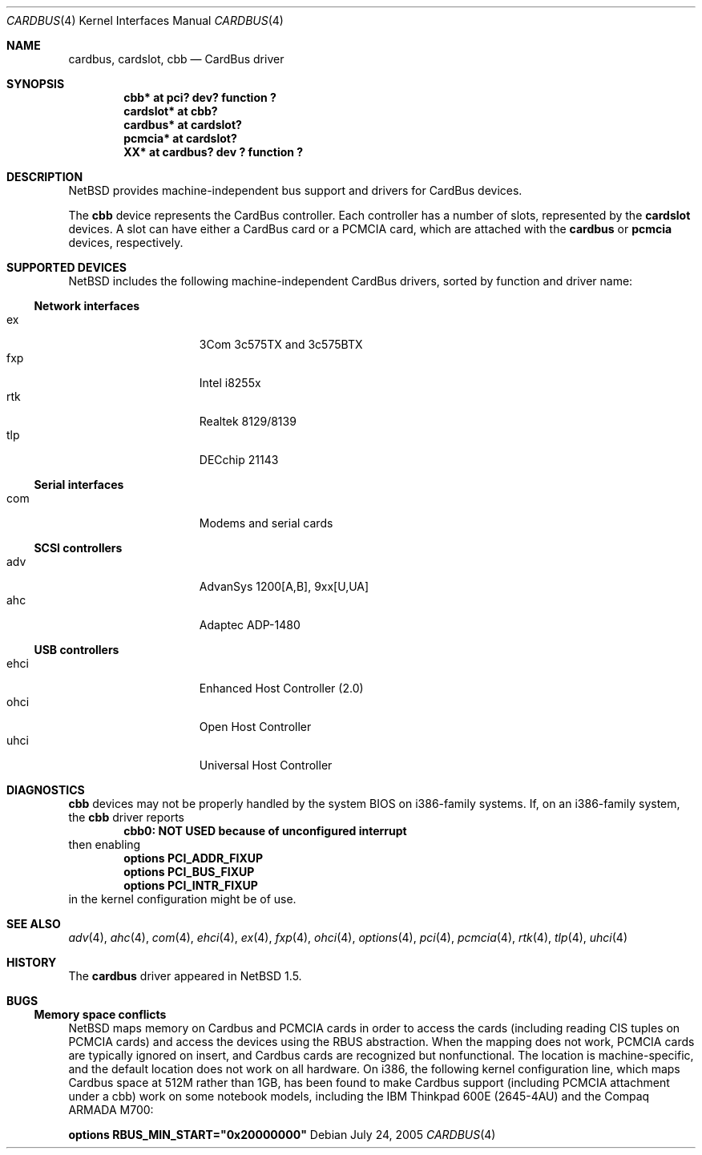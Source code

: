 .\"	$NetBSD: cardbus.4,v 1.23 2005/07/24 08:44:59 augustss Exp $
.\"
.\" Copyright (c) 1999-2005 The NetBSD Foundation, Inc.
.\" All rights reserved.
.\"
.\" This code is derived from software contributed to The NetBSD Foundation
.\" by Lennart Augustsson.
.\"
.\" Redistribution and use in source and binary forms, with or without
.\" modification, are permitted provided that the following conditions
.\" are met:
.\" 1. Redistributions of source code must retain the above copyright
.\"    notice, this list of conditions and the following disclaimer.
.\" 2. Redistributions in binary form must reproduce the above copyright
.\"    notice, this list of conditions and the following disclaimer in the
.\"    documentation and/or other materials provided with the distribution.
.\" 3. All advertising materials mentioning features or use of this software
.\"    must display the following acknowledgement:
.\"        This product includes software developed by the NetBSD
.\"        Foundation, Inc. and its contributors.
.\" 4. Neither the name of The NetBSD Foundation nor the names of its
.\"    contributors may be used to endorse or promote products derived
.\"    from this software without specific prior written permission.
.\"
.\" THIS SOFTWARE IS PROVIDED BY THE NETBSD FOUNDATION, INC. AND CONTRIBUTORS
.\" ``AS IS'' AND ANY EXPRESS OR IMPLIED WARRANTIES, INCLUDING, BUT NOT LIMITED
.\" TO, THE IMPLIED WARRANTIES OF MERCHANTABILITY AND FITNESS FOR A PARTICULAR
.\" PURPOSE ARE DISCLAIMED.  IN NO EVENT SHALL THE FOUNDATION OR CONTRIBUTORS
.\" BE LIABLE FOR ANY DIRECT, INDIRECT, INCIDENTAL, SPECIAL, EXEMPLARY, OR
.\" CONSEQUENTIAL DAMAGES (INCLUDING, BUT NOT LIMITED TO, PROCUREMENT OF
.\" SUBSTITUTE GOODS OR SERVICES; LOSS OF USE, DATA, OR PROFITS; OR BUSINESS
.\" INTERRUPTION) HOWEVER CAUSED AND ON ANY THEORY OF LIABILITY, WHETHER IN
.\" CONTRACT, STRICT LIABILITY, OR TORT (INCLUDING NEGLIGENCE OR OTHERWISE)
.\" ARISING IN ANY WAY OUT OF THE USE OF THIS SOFTWARE, EVEN IF ADVISED OF THE
.\" POSSIBILITY OF SUCH DAMAGE.
.\"
.Dd July 24, 2005
.Dt CARDBUS 4
.Os
.Sh NAME
.Nm cardbus ,
.Nm cardslot ,
.Nm cbb
.Nd CardBus driver
.Sh SYNOPSIS
.Cd "cbb*      at pci? dev? function ?"
.Cd "cardslot* at cbb?"
.Cd "cardbus*  at cardslot?"
.Cd "pcmcia*   at cardslot?"
.Cd "XX*       at cardbus? dev ? function ?"
.Sh DESCRIPTION
.Nx
provides machine-independent bus support and
drivers for CardBus devices.
.Pp
The
.Cm cbb
device represents the CardBus controller.
Each controller has a number
of slots, represented by the
.Cm cardslot
devices. A slot can have either a CardBus card or a
.Tn PCMCIA
card, which are attached with the
.Cm cardbus
or
.Cm pcmcia
devices, respectively.
.Sh SUPPORTED DEVICES
.Nx
includes the following machine-independent CardBus
drivers, sorted by function and driver name:
.Ss Network interfaces
.Bl -tag -width speaker -offset indent -compact
.It ex
3Com 3c575TX and 3c575BTX
.It fxp
Intel i8255x
.It rtk
Realtek 8129/8139
.It tlp
DECchip 21143
.El
.Ss Serial interfaces
.Bl -tag -width speaker -offset indent -compact
.It com
Modems and serial cards
.El
.Ss SCSI controllers
.Bl -tag -width speaker -offset indent -compact
.It adv
AdvanSys 1200[A,B], 9xx[U,UA]
.It ahc
Adaptec ADP-1480
.El
.Ss USB controllers
.Bl -tag -width speaker -offset indent -compact
.It ehci
Enhanced Host Controller (2.0)
.It ohci
Open Host Controller
.It uhci
Universal Host Controller
.El
.Sh DIAGNOSTICS
.Nm cbb
devices may not be properly handled by the system BIOS on i386-family
systems.
If, on an i386-family system, the
.Nm cbb
driver reports
.Dl cbb0: NOT USED because of unconfigured interrupt
then enabling
.Bl -item -offset indent -compact
.It
.Cd options PCI_ADDR_FIXUP
.It
.Cd options PCI_BUS_FIXUP
.It
.Cd options PCI_INTR_FIXUP
.El
in the kernel configuration might be of use.
.Sh SEE ALSO
.Xr adv 4 ,
.Xr ahc 4 ,
.Xr com 4 ,
.Xr ehci 4 ,
.Xr ex 4 ,
.Xr fxp 4 ,
.Xr ohci 4 ,
.Xr options 4 ,
.Xr pci 4 ,
.Xr pcmcia 4 ,
.Xr rtk 4 ,
.Xr tlp 4 ,
.Xr uhci 4
.Sh HISTORY
The
.Nm
driver appeared in
.Nx 1.5 .
.Sh BUGS
.Ss Memory space conflicts
.Nx
maps memory on Cardbus and PCMCIA cards in order to access the cards
(including reading CIS tuples on PCMCIA cards)
and access the devices using the
.Tn RBUS
abstraction.
When the mapping does not work, PCMCIA cards are typically ignored on
insert, and Cardbus cards are recognized but nonfunctional.
The location is machine-specific, and the default location does not
work on all hardware.
On i386, the following kernel configuration line, which maps Cardbus
space at 512M rather than 1GB, has been found to make Cardbus support
(including PCMCIA attachment under a cbb) work on some notebook
models, including the IBM Thinkpad 600E (2645-4AU) and the Compaq
ARMADA M700:
.Pp
.Cd options RBUS_MIN_START="0x20000000"
